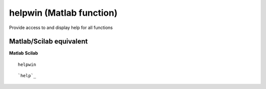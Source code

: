 


helpwin (Matlab function)
=========================

Provide access to and display help for all functions



Matlab/Scilab equivalent
~~~~~~~~~~~~~~~~~~~~~~~~
**Matlab** **Scilab**

::

    helpwin



::

    `help`_





